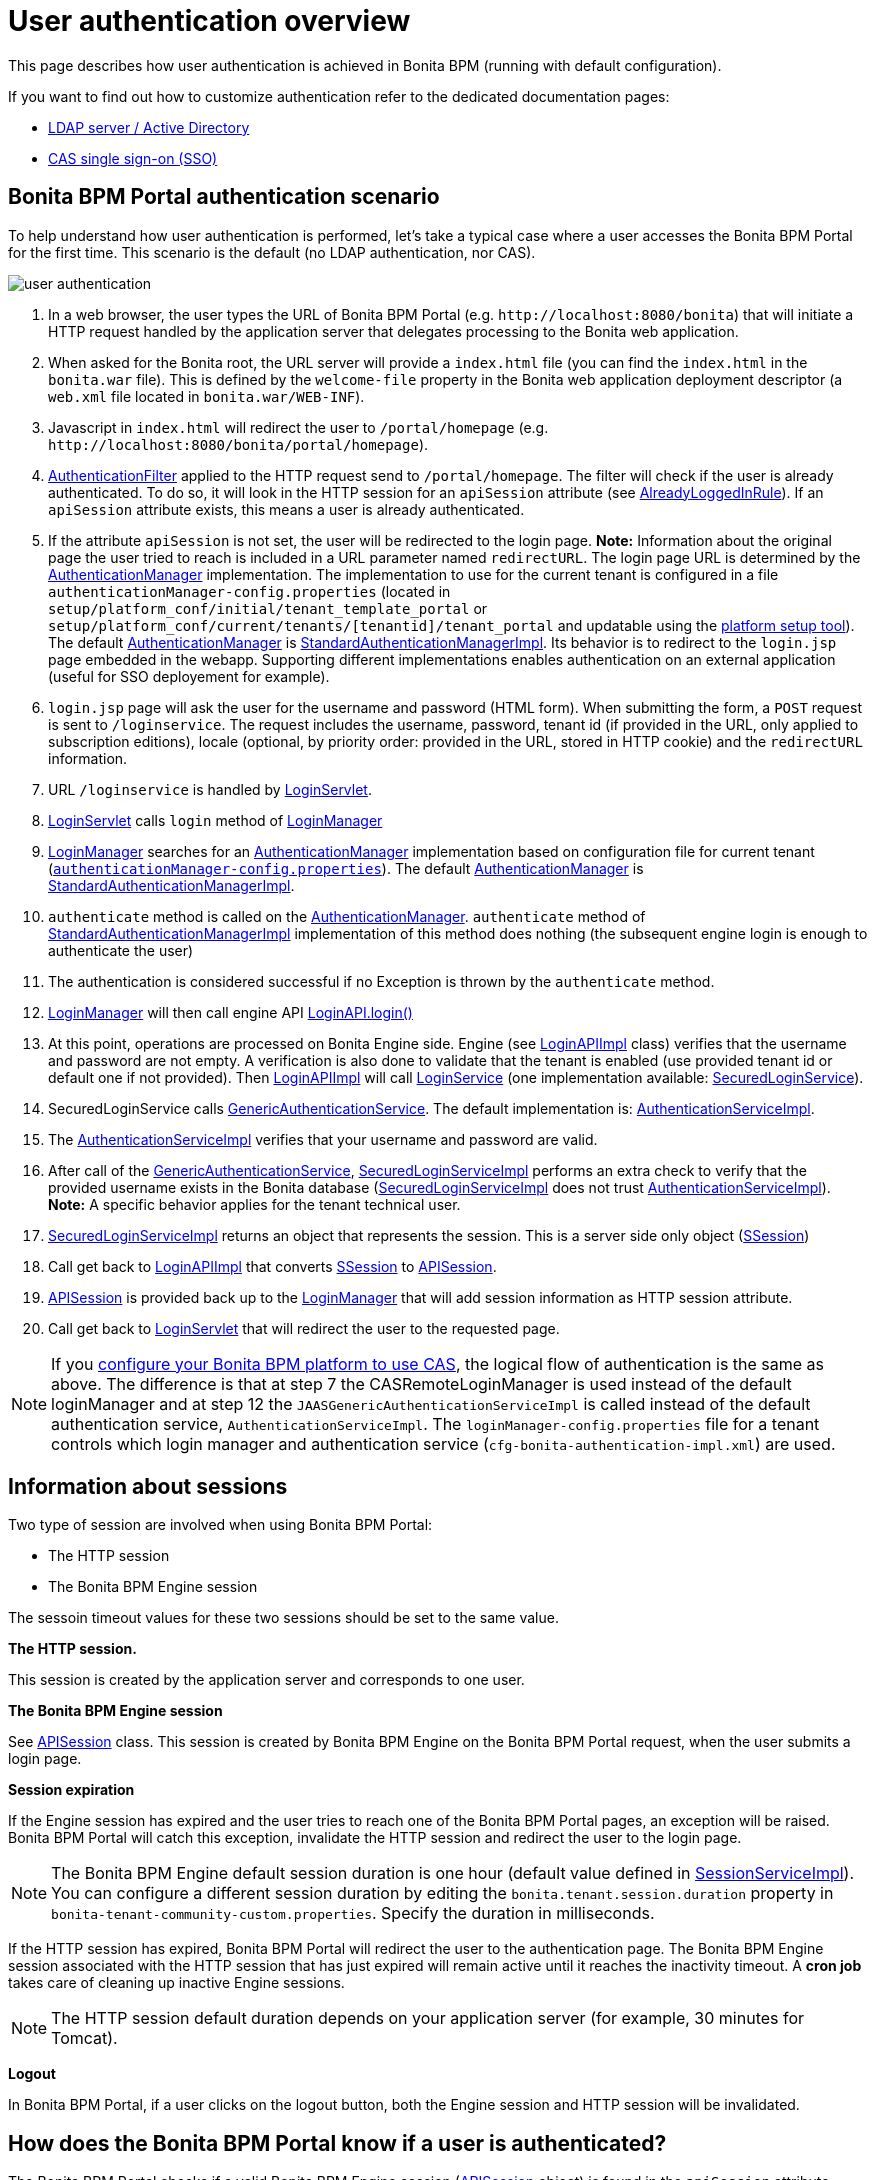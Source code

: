 = User authentication overview

This page describes how user authentication is achieved in Bonita BPM (running with default configuration).

If you want to find out how to customize authentication refer to the dedicated documentation pages:

* xref:active-directory-or-ldap-authentication.adoc[LDAP server / Active Directory]
* xref:single-sign-on-with-cas.adoc[CAS single sign-on (SSO)]

== Bonita BPM Portal authentication scenario

To help understand how user authentication is performed, let's take a typical case where a user accesses the Bonita BPM Portal for the first time. This scenario is the default (no LDAP authentication, nor CAS).

image::images/images-6_0/user_auth_schema_70.png[user authentication]

. In a web browser, the user types the URL of Bonita BPM Portal
(e.g. `+http://localhost:8080/bonita+`) that will initiate a
HTTP request handled by the application server that delegates
processing to the Bonita web application.
. When asked for the Bonita root, the URL server will
provide a `index.html` file (you can find the `index.html`
in the `bonita.war` file). This is defined by the `welcome-file`
property in the Bonita web application deployment descriptor (a `web.xml`
file located in `bonita.war/WEB-INF`).
. Javascript in `index.html` will redirect the user to `/portal/homepage`
(e.g. `+http://localhost:8080/bonita/portal/homepage+`).
. https://github.com/bonitasoft/bonita-web/blob/${varVersion}.0/server/src/main/java/org/bonitasoft/console/common/server/login/filter/AuthenticationFilter.java[AuthenticationFilter]
applied to the HTTP request send to `/portal/homepage`.
The filter will check if the user is already authenticated. To do so, it will look in the HTTP session for an `apiSession` attribute (see https://github.com/bonitasoft/bonita-web/blob/${varVersion}.0/server/src/main/java/org/bonitasoft/console/common/server/login/filter/AlreadyLoggedInRule.java[AlreadyLoggedInRule]).
If an `apiSession` attribute exists, this means a user is already authenticated.
. If the attribute `apiSession` is not set, the user will be redirected to the login page.
*Note:* Information about the original page the user tried to reach is included in a URL parameter named `redirectURL`.
The login page URL is determined by the https://github.com/bonitasoft/bonita-web/blob/${varVersion}.0/common/src/main/java/org/bonitasoft/console/common/server/auth/AuthenticationManager.java[AuthenticationManager]
implementation. The implementation to use for the current tenant is configured in a file `authenticationManager-config.properties`
(located in `setup/platform_conf/initial/tenant_template_portal` or `setup/platform_conf/current/tenants/[tenantid]/tenant_portal` and updatable using the xref:BonitaBPM_platform_setup.adoc[platform setup tool]).
The default https://github.com/bonitasoft/bonita-web/blob/${varVersion}.0/common/src/main/java/org/bonitasoft/console/common/server/auth/AuthenticationManager.java[AuthenticationManager]
is https://github.com/bonitasoft/bonita-web/blob/${varVersion}.0/server/src/main/java/org/bonitasoft/console/common/server/auth/impl/standard/StandardAuthenticationManagerImpl.java[StandardAuthenticationManagerImpl].
Its behavior is to redirect to the `login.jsp` page embedded in the webapp.
Supporting different implementations enables authentication on an external application (useful for SSO deployement for example).
. `login.jsp` page will ask the user for the username
and password (HTML form). When submitting the form, a `POST`
request is sent to `/loginservice`. The request includes the
username, password, tenant id (if provided in the URL, only applied to
subscription editions), locale (optional, by priority order: provided
in the URL, stored in HTTP cookie) and the `redirectURL`
information.
. URL `/loginservice` is handled by https://github.com/bonitasoft/bonita-web/blob/${varVersion}.0/server/src/main/java/org/bonitasoft/console/common/server/login/servlet/LoginServlet.java[LoginServlet].
. https://github.com/bonitasoft/bonita-web/blob/${varVersion}.0/server/src/main/java/org/bonitasoft/console/common/server/login/servlet/LoginServlet.java[LoginServlet]
calls `login` method of https://github.com/bonitasoft/bonita-web/blob/${varVersion}.0/server/src/main/java/org/bonitasoft/console/common/server/login/LoginManager.java[LoginManager]
. https://github.com/bonitasoft/bonita-web/blob/${varVersion}.0/server/src/main/java/org/bonitasoft/console/common/server/login/LoginManager.java[LoginManager]
searches for an https://github.com/bonitasoft/bonita-web/blob/${varVersion}.0/common/src/main/java/org/bonitasoft/console/common/server/auth/AuthenticationManager.java[AuthenticationManager]
implementation based on configuration file for current tenant (xref:BonitaBPM_platform_setup.adoc[`authenticationManager-config.properties`]). The default https://github.com/bonitasoft/bonita-web/blob/${varVersion}.0/common/src/main/java/org/bonitasoft/console/common/server/auth/AuthenticationManager.java[AuthenticationManager]
is https://github.com/bonitasoft/bonita-web/blob/${varVersion}.0/server/src/main/java/org/bonitasoft/console/common/server/auth/impl/standard/StandardAuthenticationManagerImpl.java[StandardAuthenticationManagerImpl].
. `authenticate` method is called on the https://github.com/bonitasoft/bonita-web/blob/${varVersion}.0/common/src/main/java/org/bonitasoft/console/common/server/auth/AuthenticationManager.java[AuthenticationManager].
`authenticate` method of https://github.com/bonitasoft/bonita-web/blob/${varVersion}.0/server/src/main/java/org/bonitasoft/console/common/server/auth/impl/standard/StandardAuthenticationManagerImpl.java[StandardAuthenticationManagerImpl]
implementation of this method does nothing (the subsequent engine login is enough to authenticate the user)
. The authentication is considered successful if no Exception is thrown by the `authenticate` method.
. https://github.com/bonitasoft/bonita-web/blob/${varVersion}.0/server/src/main/java/org/bonitasoft/console/common/server/login/LoginManager.java[LoginManager]
will then call engine API http://documentation.bonitasoft.com/javadoc/api/${varVersion}/org/bonitasoft/engine/api/LoginAPI.html#login(java.lang.String,%20java.lang.String)[LoginAPI.login()]
. At this point, operations are processed on Bonita Engine side. Engine (see https://github.com/bonitasoft/bonita-engine/blob/${varVersion}.0/bpm/bonita-core/bonita-process-engine/src/main/java/org/bonitasoft/engine/api/impl/LoginAPIImpl.java[LoginAPIImpl]
class) verifies that the username and password are not empty. A verification is also done to validate that the tenant is enabled (use provided tenant id or default one if not provided). Then https://github.com/bonitasoft/bonita-engine/blob/${varVersion}.0/bpm/bonita-core/bonita-process-engine/src/main/java/org/bonitasoft/engine/api/impl/LoginAPIImpl.java[LoginAPIImpl]
will call https://github.com/bonitasoft/bonita-engine/blob/${varVersion}.0/bpm/bonita-core/bonita-login/bonita-login-api/src/main/java/org/bonitasoft/engine/core/login/LoginService.java[LoginService]
(one implementation available: https://github.com/bonitasoft/bonita-engine/blob/${varVersion}.0/bpm/bonita-core/bonita-login/bonita-login-api-impl/src/main/java/org/bonitasoft/engine/core/login/SecuredLoginServiceImpl.java[SecuredLoginService]).
. SecuredLoginService calls https://github.com/bonitasoft/bonita-engine/blob/${varVersion}.0/services/bonita-authentication/bonita-authentication-api/src/main/java/org/bonitasoft/engine/authentication/GenericAuthenticationService.java[GenericAuthenticationService].
The default implementation is: https://github.com/bonitasoft/bonita-engine/blob/${varVersion}.0/services/bonita-authentication/bonita-authentication-api-impl/src/main/java/org/bonitasoft/engine/authentication/impl/AuthenticationServiceImpl.java[AuthenticationServiceImpl].
. The https://github.com/bonitasoft/bonita-engine/blob/${varVersion}.0/services/bonita-authentication/bonita-authentication-api-impl/src/main/java/org/bonitasoft/engine/authentication/impl/AuthenticationServiceImpl.java[AuthenticationServiceImpl]
verifies that your username and password are valid.
. After call of the https://github.com/bonitasoft/bonita-engine/blob/${varVersion}.0/services/bonita-authentication/bonita-authentication-api/src/main/java/org/bonitasoft/engine/authentication/GenericAuthenticationService.java[GenericAuthenticationService],
https://github.com/bonitasoft/bonita-engine/blob/${varVersion}.0/bpm/bonita-core/bonita-login/bonita-login-api-impl/src/main/java/org/bonitasoft/engine/core/login/SecuredLoginServiceImpl.java[SecuredLoginServiceImpl]
performs an extra check to verify that the provided username exists in the Bonita database (https://github.com/bonitasoft/bonita-engine/blob/${varVersion}.0/bpm/bonita-core/bonita-login/bonita-login-api-impl/src/main/java/org/bonitasoft/engine/core/login/SecuredLoginServiceImpl.java[SecuredLoginServiceImpl]
does not trust https://github.com/bonitasoft/bonita-engine/blob/${varVersion}.0/services/bonita-authentication/bonita-authentication-api-impl/src/main/java/org/bonitasoft/engine/authentication/impl/AuthenticationServiceImpl.java[AuthenticationServiceImpl]).
*Note:* A specific behavior applies for the tenant technical user.
. https://github.com/bonitasoft/bonita-engine/blob/${varVersion}.0/bpm/bonita-core/bonita-login/bonita-login-api-impl/src/main/java/org/bonitasoft/engine/core/login/SecuredLoginServiceImpl.java[SecuredLoginServiceImpl]
returns an object that represents the session. This is a server side only object (https://github.com/bonitasoft/bonita-engine/blob/${varVersion}.0/services/bonita-session/bonita-session-api/src/main/java/org/bonitasoft/engine/session/model/SSession.java[SSession])
. Call get back to https://github.com/bonitasoft/bonita-engine/blob/${varVersion}.0/bpm/bonita-core/bonita-process-engine/src/main/java/org/bonitasoft/engine/api/impl/LoginAPIImpl.java[LoginAPIImpl]
that converts https://github.com/bonitasoft/bonita-engine/blob/${varVersion}.0/services/bonita-session/bonita-session-api/src/main/java/org/bonitasoft/engine/session/model/SSession.java[SSession]
to https://github.com/bonitasoft/bonita-engine/blob/${varVersion}.0/bpm/bonita-api/bonita-common-api/src/main/java/org/bonitasoft/engine/session/APISession.java[APISession].
. https://github.com/bonitasoft/bonita-engine/blob/${varVersion}.0/bpm/bonita-api/bonita-common-api/src/main/java/org/bonitasoft/engine/session/APISession.java[APISession]
is provided back up to the https://github.com/bonitasoft/bonita-web/blob/${varVersion}.0/server/src/main/java/org/bonitasoft/console/common/server/login/LoginManager.java[LoginManager]
that will add session information as HTTP session attribute.
. Call get back to https://github.com/bonitasoft/bonita-web/blob/${varVersion}.0/server/src/main/java/org/bonitasoft/console/common/server/login/servlet/LoginServlet.java[LoginServlet]
that will redirect the user to the requested page.

NOTE: If you xref:single-sign-on-with-cas.adoc[configure your Bonita BPM platform to use CAS], the logical flow of authentication is the same as above.
The difference is that at step 7 the CASRemoteLoginManager is used instead of the default loginManager and at step 12 the `JAASGenericAuthenticationServiceImpl` is called instead of the default authentication service, `AuthenticationServiceImpl`.
The `loginManager-config.properties` file for a tenant controls which login manager and authentication service (`cfg-bonita-authentication-impl.xml`) are used.

== Information about sessions

Two type of session are involved when using Bonita BPM Portal:

* The HTTP session
* The Bonita BPM Engine session

The sessoin timeout values for these two sessions should be set to the same value.

*The HTTP session.*

This session is created by the application server
and corresponds to one user.

*The Bonita BPM Engine session*

See https://github.com/bonitasoft/bonita-engine/blob/${varVersion}.0/bpm/bonita-api/bonita-common-api/src/main/java/org/bonitasoft/engine/session/APISession.java[APISession]
class. This session is created by Bonita BPM Engine on the Bonita BPM Portal request, when the user submits a login page.

*Session expiration*

If the Engine session has expired and the user tries to reach one of the Bonita BPM Portal pages,
an exception will be raised. Bonita BPM Portal will catch this exception,
invalidate the HTTP session and redirect the user to the login page.

NOTE: The Bonita BPM Engine default session duration is one hour (default value
defined in https://github.com/bonitasoft/bonita-engine/blob/${varVersion}.0/services/bonita-session/bonita-session-impl/src/main/java/org/bonitasoft/engine/session/impl/SessionServiceImpl.java[SessionServiceImpl]).
You can configure a different session duration by editing the `bonita.tenant.session.duration` property in `bonita-tenant-community-custom.properties`. Specify the duration in milliseconds.

If the HTTP session has expired, Bonita BPM Portal will redirect the user to the
authentication page. The Bonita BPM Engine session associated with the HTTP
session that has just expired will remain active until it reaches the
inactivity timeout. A *cron job* takes care of cleaning up inactive
Engine sessions.

NOTE: The HTTP session default duration depends on your application server (for example, 30 minutes for Tomcat).

*Logout*

In Bonita BPM Portal, if a user clicks on the logout button, both the
Engine session and HTTP session will be invalidated.

== How does the Bonita BPM Portal know if a user is authenticated?

The Bonita BPM Portal checks if a valid Bonita BPM Engine session (https://github.com/bonitasoft/bonita-engine/blob/${varVersion}.0/bpm/bonita-api/bonita-common-api/src/main/java/org/bonitasoft/engine/session/APISession.java[APISession]
object) is found in the
`apiSession`
attribute inside the HttpRequest. If the engine session is still valid, the user will have access to the required resource.
